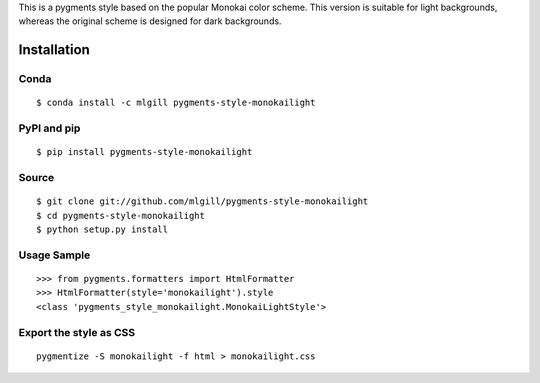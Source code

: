 This is a pygments style based on the popular Monokai color scheme. This version is suitable for light backgrounds, whereas the original scheme is designed for dark backgrounds.


Installation
============

Conda
-----
::

   $ conda install -c mlgill pygments-style-monokailight

PyPI and pip
------------
::

   $ pip install pygments-style-monokailight


Source
------
::

   $ git clone git://github.com/mlgill/pygments-style-monokailight
   $ cd pygments-style-monokailight
   $ python setup.py install


Usage Sample
------------
::

   >>> from pygments.formatters import HtmlFormatter
   >>> HtmlFormatter(style='monokailight').style
   <class 'pygments_style_monokailight.MonokaiLightStyle'>


Export the style as CSS
-----------------------
::

   pygmentize -S monokailight -f html > monokailight.css

